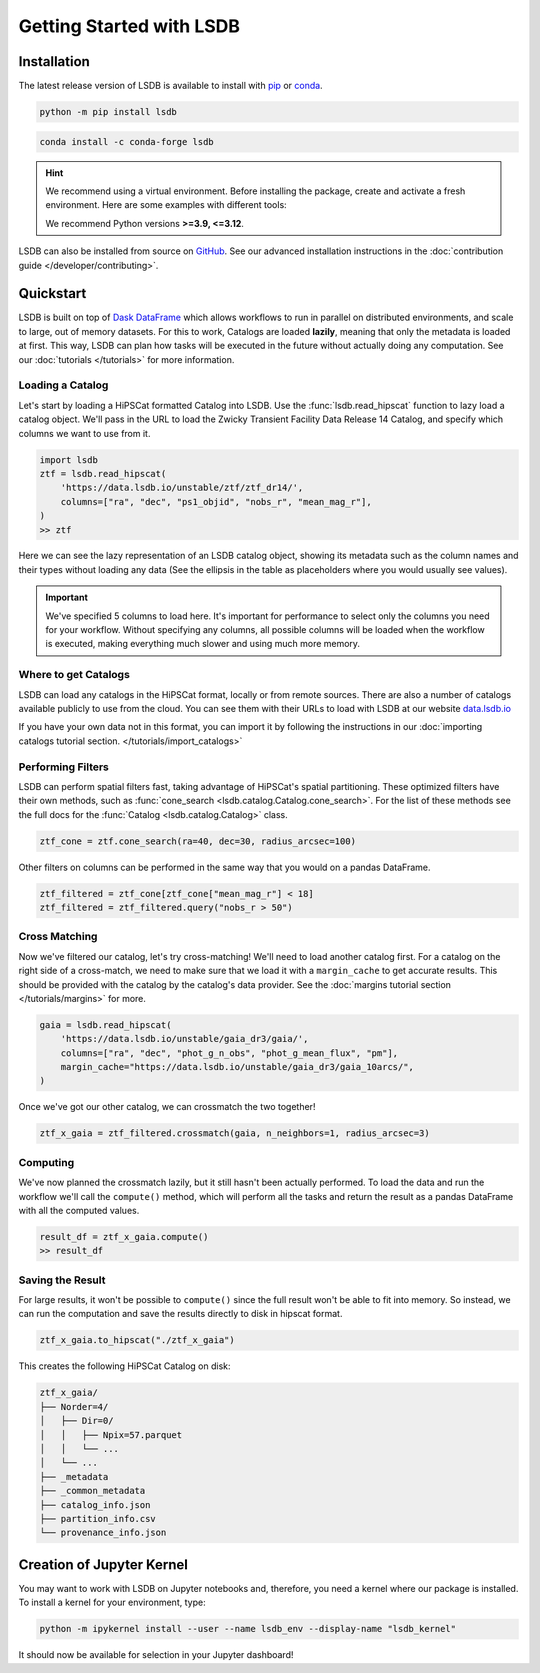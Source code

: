 Getting Started with LSDB
============

Installation
--------------------------

The latest release version of LSDB is available to install with `pip <https://pypi.org/project/lsdb/>`_ or `conda <https://anaconda.org/conda-forge/lsdb/>`_.

.. code-block:: bash

    python -m pip install lsdb

.. code-block:: bash

    conda install -c conda-forge lsdb

.. hint::

    We recommend using a virtual environment. Before installing the package, create and activate a fresh
    environment. Here are some examples with different tools:

    .. tab-set::

        .. tab-item:: Conda

            .. code-block:: bash

                conda create -n lsdb_env python=3.11
                conda activate lsdb_env

        .. tab-item:: venv

            .. code-block:: bash

                python -m venv ./lsdb_env
                source ./lsdb_env/bin/activate

        .. tab-item:: pyenv

            With the pyenv-virtualenv plug-in:

            .. code-block:: bash

                pyenv virtualenv 3.11 lsdb_env
                pyenv local lsdb_env

    We recommend Python versions **>=3.9, <=3.12**.

LSDB can also be installed from source on `GitHub <https://github.com/astronomy-commons/lsdb>`_. See our
advanced installation instructions in the :doc:`contribution guide </developer/contributing>`.

Quickstart
--------------------------

LSDB is built on top of `Dask DataFrame <https://docs.dask.org/en/stable/dataframe.html>`_ which allows workflows
to run in parallel on distributed environments, and scale to large, out of memory datasets. For this to work,
Catalogs are loaded **lazily**, meaning that only the metadata is loaded at first. This way, LSDB can plan
how tasks will be executed in the future without actually doing any computation. See our :doc:`tutorials </tutorials>`
for more information.


Loading a Catalog
~~~~~~~~~~~~~~~~~~~~~~~~~~

Let's start by loading a HiPSCat formatted Catalog into LSDB. Use the :func:`lsdb.read_hipscat` function to
lazy load a catalog object. We'll pass in the URL to load the Zwicky Transient Facility Data Release 14
Catalog, and specify which columns we want to use from it.

.. code-block:: python

    import lsdb
    ztf = lsdb.read_hipscat(
        'https://data.lsdb.io/unstable/ztf/ztf_dr14/',
        columns=["ra", "dec", "ps1_objid", "nobs_r", "mean_mag_r"],
    )
    >> ztf


.. image:: _static/ztf_catalog_lazy.png
   :align: center
   :alt: The Lazy LSDB Representation of Gaia DR3


Here we can see the lazy representation of an LSDB catalog object, showing its metadata such as the column
names and their types without loading any data (See the ellipsis in the table as placeholders where you would
usually see values).

.. important::

    We've specified 5 columns to load here. It's important for performance to select only the columns you need
    for your workflow. Without specifying any columns, all possible columns will be loaded when
    the workflow is executed, making everything much slower and using much more memory.


Where to get Catalogs
~~~~~~~~~~~~~~~~~~~~~~~~~~
LSDB can load any catalogs in the HiPSCat format, locally or from remote sources. There are also a number of
catalogs available publicly to use from the cloud. You can see them with their URLs to load with LSDB at our
website `data.lsdb.io <https://data.lsdb.io>`_


If you have your own data not in this format, you can import it by following the instructions in our
:doc:`importing catalogs tutorial section. </tutorials/import_catalogs>`



Performing Filters
~~~~~~~~~~~~~~~~~~~~~~~~~~

LSDB can perform spatial filters fast, taking advantage of HiPSCat's spatial partitioning. These optimized
filters have their own methods, such as :func:`cone_search <lsdb.catalog.Catalog.cone_search>`. For the list
of these methods see the full docs for the :func:`Catalog <lsdb.catalog.Catalog>` class.

.. code-block:: python

    ztf_cone = ztf.cone_search(ra=40, dec=30, radius_arcsec=100)

Other filters on columns can be performed in the same way that you would on a pandas DataFrame.

.. code-block:: python

    ztf_filtered = ztf_cone[ztf_cone["mean_mag_r"] < 18]
    ztf_filtered = ztf_filtered.query("nobs_r > 50")

Cross Matching
~~~~~~~~~~~~~~~~~~~~~~~~~~

Now we've filtered our catalog, let's try cross-matching! We'll need to load another catalog first. For a
catalog on the right side of a cross-match, we need to make sure that we load it with a ``margin_cache`` to
get accurate results. This should be provided with the catalog by the catalog's data provider. See the
:doc:`margins tutorial section </tutorials/margins>` for more.

.. code-block:: python

    gaia = lsdb.read_hipscat(
        'https://data.lsdb.io/unstable/gaia_dr3/gaia/',
        columns=["ra", "dec", "phot_g_n_obs", "phot_g_mean_flux", "pm"],
        margin_cache="https://data.lsdb.io/unstable/gaia_dr3/gaia_10arcs/",
    )

Once we've got our other catalog, we can crossmatch the two together!

.. code-block:: python

    ztf_x_gaia = ztf_filtered.crossmatch(gaia, n_neighbors=1, radius_arcsec=3)


Computing
~~~~~~~~~~~~~~~~~~~~~~~~~~

We've now planned the crossmatch lazily, but it still hasn't been actually performed. To load the data and run
the workflow we'll call the ``compute()`` method, which will perform all the tasks and return the result as a
pandas DataFrame with all the computed values.

.. code-block:: python

    result_df = ztf_x_gaia.compute()
    >> result_df

.. image:: _static/ztf_x_gaia.png
   :align: center
   :alt: The result of cross-matching our filtered ztf and gaia


Saving the Result
~~~~~~~~~~~~~~~~~~~~~~~~~~

For large results, it won't be possible to ``compute()`` since the full result won't be able to fit into memory.
So instead, we can run the computation and save the results directly to disk in hipscat format.

.. code-block:: python

    ztf_x_gaia.to_hipscat("./ztf_x_gaia")

This creates the following HiPSCat Catalog on disk:

.. code-block::

    ztf_x_gaia/
    ├── Norder=4/
    │   ├── Dir=0/
    │   │   ├── Npix=57.parquet
    │   │   └── ...
    │   └── ...
    ├── _metadata
    ├── _common_metadata
    ├── catalog_info.json
    ├── partition_info.csv
    └── provenance_info.json

Creation of Jupyter Kernel
--------------------------

You may want to work with LSDB on Jupyter notebooks and, therefore, you need a kernel where
our package is installed. To install a kernel for your environment, type:

.. code-block:: bash

    python -m ipykernel install --user --name lsdb_env --display-name "lsdb_kernel"

It should now be available for selection in your Jupyter dashboard!

